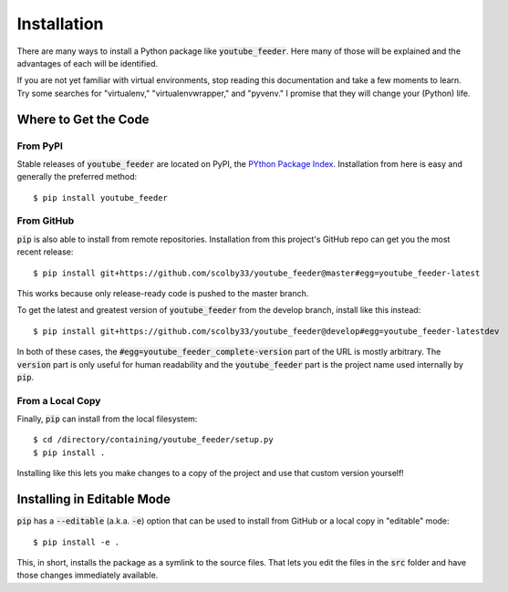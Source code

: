 .. only:: prerelease

    .. warning:: This is the documentation for a development version of youtube_feeder.

        .. only:: readthedocs

            `Documentation for the Most Recent Stable Version <http://youtube-feeder.readthedocs.io/en/stable>`_

.. _installation:

Installation
============

There are many ways to install a Python package like :code:`youtube_feeder`. Here many of those will be explained and the advantages of each will be identified.

If you are not yet familiar with virtual environments, stop reading this documentation and take a few moments to learn. Try some searches for "virtualenv," "virtualenvwrapper," and "pyvenv."
I promise that they will change your (Python) life.

Where to Get the Code
---------------------

From PyPI
^^^^^^^^^

Stable releases of :code:`youtube_feeder` are located on PyPI, the `PYthon Package Index <https://pypi.python.org/pypi>`_.
Installation from here is easy and generally the preferred method::

    $ pip install youtube_feeder


From GitHub
^^^^^^^^^^^

:code:`pip` is also able to install from remote repositories. Installation from this project's GitHub repo can get you the most recent release::

    $ pip install git+https://github.com/scolby33/youtube_feeder@master#egg=youtube_feeder-latest

This works because only release-ready code is pushed to the master branch.

To get the latest and greatest version of :code:`youtube_feeder` from the develop branch, install like this instead::

    $ pip install git+https://github.com/scolby33/youtube_feeder@develop#egg=youtube_feeder-latestdev

In both of these cases, the :code:`#egg=youtube_feeder_complete-version` part of the URL is mostly arbitrary. The :code:`version` part is only useful for human readability and the :code:`youtube_feeder` part is the project name used internally by :code:`pip`.

From a Local Copy
^^^^^^^^^^^^^^^^^

Finally, :code:`pip` can install from the local filesystem::

    $ cd /directory/containing/youtube_feeder/setup.py
    $ pip install .

Installing like this lets you make changes to a copy of the project and use that custom version yourself!

Installing in Editable Mode
---------------------------

:code:`pip` has a :code:`--editable` (a.k.a. :code:`-e`) option that can be used to install from GitHub or a local copy in "editable" mode::

    $ pip install -e .

This, in short, installs the package as a symlink to the source files. That lets you edit the files in the :code:`src` folder and have those changes immediately available.
